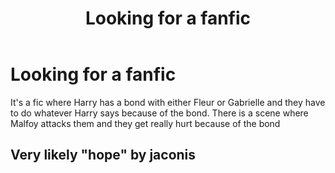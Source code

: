 #+TITLE: Looking for a fanfic

* Looking for a fanfic
:PROPERTIES:
:Author: PhillyFan22
:Score: 9
:DateUnix: 1478516374.0
:DateShort: 2016-Nov-07
:FlairText: Request
:END:
It's a fic where Harry has a bond with either Fleur or Gabrielle and they have to do whatever Harry says because of the bond. There is a scene where Malfoy attacks them and they get really hurt because of the bond


** Very likely "hope" by jaconis
:PROPERTIES:
:Author: Distaly
:Score: 1
:DateUnix: 1478563834.0
:DateShort: 2016-Nov-08
:END:
